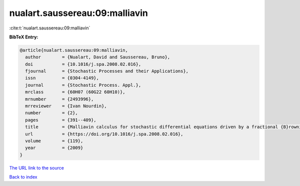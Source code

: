 nualart.saussereau:09:malliavin
===============================

:cite:t:`nualart.saussereau:09:malliavin`

**BibTeX Entry:**

.. code-block:: bibtex

   @article{nualart.saussereau:09:malliavin,
     author        = {Nualart, David and Saussereau, Bruno},
     doi           = {10.1016/j.spa.2008.02.016},
     fjournal      = {Stochastic Processes and their Applications},
     issn          = {0304-4149},
     journal       = {Stochastic Process. Appl.},
     mrclass       = {60H07 (60G22 60H10)},
     mrnumber      = {2493996},
     mrreviewer    = {Ivan Nourdin},
     number        = {2},
     pages         = {391--409},
     title         = {Malliavin calculus for stochastic differential equations driven by a fractional {B}rownian motion},
     url           = {https://doi.org/10.1016/j.spa.2008.02.016},
     volume        = {119},
     year          = {2009}
   }
`The URL link to the source <https://doi.org/10.1016/j.spa.2008.02.016>`_


`Back to index <../By-Cite-Keys.html>`_
